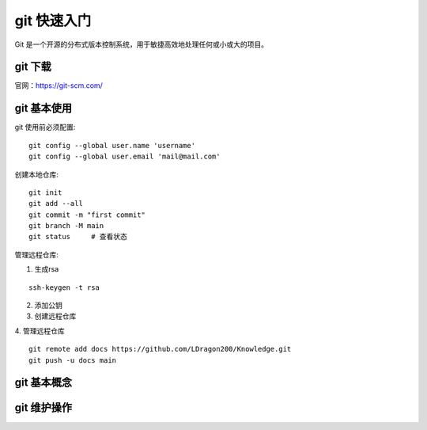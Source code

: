 git 快速入门
================================

Git 是一个开源的分布式版本控制系统，用于敏捷高效地处理任何或小或大的项目。

git 下载
++++++++++++++++

官网：https://git-scm.com/

git 基本使用
++++++++++++++++
git 使用前必须配置::

    git config --global user.name 'username'
    git config --global user.email 'mail@mail.com'

创建本地仓库::

    git init
    git add --all
    git commit -m "first commit"
    git branch -M main
    git status     # 查看状态

管理远程仓库:

1. 生成rsa

::

    ssh-keygen -t rsa

2. 添加公钥

3. 创建远程仓库

4. 管理远程仓库
::

    git remote add docs https://github.com/LDragon200/Knowledge.git
    git push -u docs main



git 基本概念
++++++++++++++++


git 维护操作
++++++++++++++++

